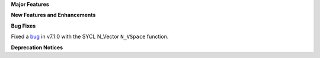 **Major Features**

**New Features and Enhancements**

**Bug Fixes**

Fixed a `bug <https://github.com/LLNL/sundials/pull/523>`_ in v7.1.0 with the SYCL N_Vector ``N_VSpace`` function. 

**Deprecation Notices**
